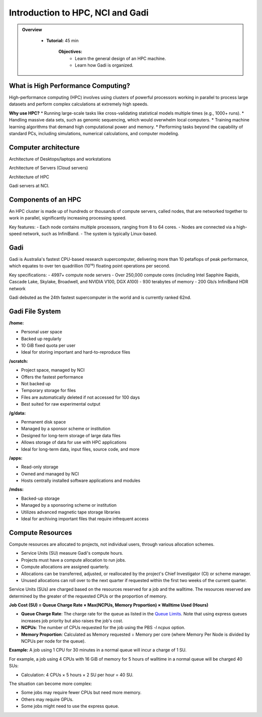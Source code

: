 Introduction to HPC, NCI and Gadi
---------------------------------

.. admonition:: Overview
   :class: Overview

    * **Tutorial:** 45 min

        **Objectives:**
            * Learn the general design of an HPC machine.
            * Learn how Gadi is organized.


What is High Performance Computing?
**********************************

High-performance computing (HPC) involves using clusters of powerful processors working in parallel to process large datasets and perform complex 
calculations at extremely high speeds. 

**Why use HPC?**
* Running large-scale tasks like cross-validating statistical models multiple times (e.g., 1000+ runs).
* Handling massive data sets, such as genomic sequencing, which would overwhelm local computers.
* Training machine learning algorithms that demand high computational power and memory.
* Performing tasks beyond the capability of standard PCs, including simulations, numerical calculations, and computer modeling.

Computer architecture
********************************

.. image:: ../figs/arch1.png

Architecture of Desktops/laptops and workstations

.. image:: ../figs/arch2.png

Architecture of Servers (Cloud servers)

.. image:: ../figs/arch4.png

Architecture of HPC

.. image:: ../figs/arch3.png

Gadi servers at NCI.


Components of an HPC
********************

.. image:: ../figs/Hpc1.png

.. image:: ../figs/Hpc2.png


An HPC cluster is made up of hundreds or thousands of compute servers, called nodes, that are networked together to work in parallel, significantly 
increasing processing speed. 

Key features:
- Each node contains multiple processors, ranging from 8 to 64 cores.
- Nodes are connected via a high-speed network, such as InfiniBand.
- The system is typically Linux-based.


Gadi
*****

Gadi is Australia's fastest CPU-based research supercomputer, delivering more than 10 petaflops of peak performance, which equates to over ten quadrillion (10¹⁵) floating point operations per second. 

Key specifications:
- 4997+ compute node servers
- Over 250,000 compute cores (including Intel Sapphire Rapids, Cascade Lake, Skylake, Broadwell, and NVIDIA V100, DGX A100)
- 930 terabytes of memory
- 200 Gb/s InfiniBand HDR network

Gadi debuted as the 24th fastest supercomputer in the world and is currently ranked 62nd.

Gadi File System
********************

.. image:: ../figs/gadi1.png

**/home:**

- Personal user space
- Backed up regularly
- 10 GiB fixed quota per user
- Ideal for storing important and hard-to-reproduce files

**/scratch:**

- Project space, managed by NCI
- Offers the fastest performance
- Not backed up
- Temporary storage for files
- Files are automatically deleted if not accessed for 100 days
- Best suited for raw experimental output

**/g/data:**

- Permanent disk space
- Managed by a sponsor scheme or institution
- Designed for long-term storage of large data files
- Allows storage of data for use with HPC applications
- Ideal for long-term data, input files, source code, and more

**/apps:**

- Read-only storage
- Owned and managed by NCI
- Hosts centrally installed software applications and modules

**/mdss:**

- Backed-up storage
- Managed by a sponsoring scheme or institution
- Utilizes advanced magnetic tape storage libraries
- Ideal for archiving important files that require infrequent access


Compute Resources
********************

Compute resources are allocated to projects, not individual users, through various allocation schemes.

- Service Units (SU) measure Gadi's compute hours.
- Projects must have a compute allocation to run jobs.
- Compute allocations are assigned quarterly.
- Allocations can be transferred, adjusted, or reallocated by the project's Chief Investigator (CI) or scheme manager.
- Unused allocations can roll over to the next quarter if requested within the first two weeks of the current quarter.

Service Units (SUs) are charged based on the resources reserved for a job and the walltime. The resources reserved are determined by the greater of 
the requested CPUs or the proportion of memory.


**Job Cost (SU) = Queue Charge Rate × Max(NCPUs, Memory Proportion) × Walltime Used (Hours)**

- **Queue Charge Rate**: The charge rate for the queue as listed in the `Queue Limits <https://opus.nci.org.au/pages/viewpage.action?pageId=236881198>`_. Note that using express queues increases job priority but also raises the job's cost.
- **NCPUs**: The number of CPUs requested for the job using the PBS `-l ncpus` option.
- **Memory Proportion**: Calculated as Memory requested ÷ Memory per core (where Memory Per Node is divided by NCPUs per node for the queue).


**Example:** A job using 1 CPU for 30 minutes in a normal queue will incur a charge of 1 SU. 

For example, a job using 4 CPUs with 16 GiB of memory for 5 hours of walltime in a normal queue will be charged 40 SUs:

- Calculation: 4 CPUs × 5 hours × 2 SU per hour = 40 SU.

The situation can become more complex:

- Some jobs may require fewer CPUs but need more memory.
- Others may require GPUs.
- Some jobs might need to use the express queue.